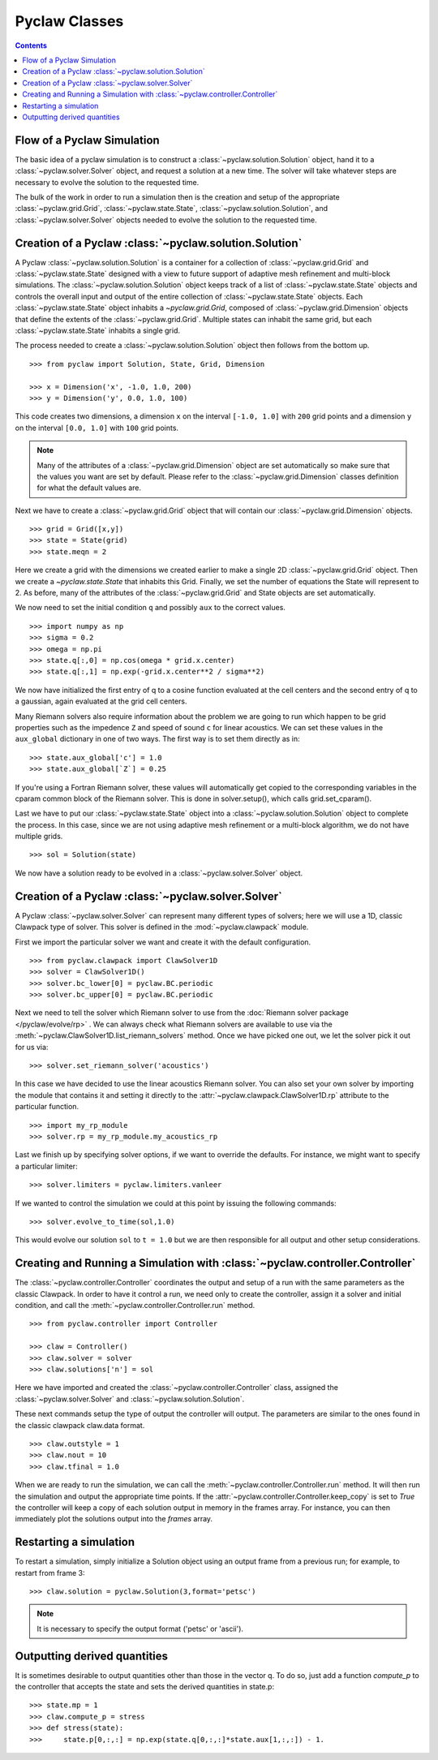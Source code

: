 .. _pyclaw_classes:
  
*****************************************
Pyclaw Classes
*****************************************
.. contents::

Flow of a Pyclaw Simulation
===========================

The basic idea of a pyclaw simulation is to construct a
:class:`~pyclaw.solution.Solution` object, hand it to a
:class:`~pyclaw.solver.Solver` object, and request a solution at a new
time.  The solver will take whatever steps are necessary to evolve the solution
to the requested time.

.. image:: images/pyclaw_architecture_flow.*

The bulk of the work in order to run a simulation then is the creation and
setup of the appropriate :class:`~pyclaw.grid.Grid`, :class:`~pyclaw.state.State`,
:class:`~pyclaw.solution.Solution`, and :class:`~pyclaw.solver.Solver`
objects needed to evolve the solution to the requested time.

Creation of a Pyclaw :class:`~pyclaw.solution.Solution`
=======================================================

.. image:: images/solution.pdf

A Pyclaw :class:`~pyclaw.solution.Solution` is a container for a collection of
:class:`~pyclaw.grid.Grid` and :class:`~pyclaw.state.State` designed with a 
view to future support of adaptive mesh 
refinement and multi-block simulations. The :class:`~pyclaw.solution.Solution` 
object keeps track of a list of :class:`~pyclaw.state.State` objects
and controls the overall input and output of the entire collection of 
:class:`~pyclaw.state.State` objects.  Each
:class:`~pyclaw.state.State` object inhabits a `~pyclaw.grid.Grid`, composed of
:class:`~pyclaw.grid.Dimension` objects that define the extents 
of the :class:`~pyclaw.grid.Grid`.  Multiple states can inhabit the same
grid, but each :class:`~pyclaw.state.State` inhabits a single grid.

The process needed to create a :class:`~pyclaw.solution.Solution` object then
follows from the bottom up.

::

    >>> from pyclaw import Solution, State, Grid, Dimension
    
    >>> x = Dimension('x', -1.0, 1.0, 200)
    >>> y = Dimension('y', 0.0, 1.0, 100)
    
This code creates two dimensions, a dimension ``x``  on the interval 
``[-1.0, 1.0]`` with ``200`` grid points and a dimension ``y`` on the interval
``[0.0, 1.0]`` with ``100`` grid points.  

.. note:: 

    Many of the attributes of a :class:`~pyclaw.grid.Dimension`
    object are set automatically so make sure that the values you want are set
    by default.  Please refer to the :class:`~pyclaw.grid.Dimension`
    classes definition for what the default values are.

Next we have to create a :class:`~pyclaw.grid.Grid` object that will
contain our :class:`~pyclaw.grid.Dimension` objects.

::

    >>> grid = Grid([x,y])
    >>> state = State(grid)
    >>> state.meqn = 2

Here we create a grid with the dimensions we created earlier to make a single
2D :class:`~pyclaw.grid.Grid` object.  Then we create a `~pyclaw.state.State`
that inhabits this Grid. Finally, we set the number of equations the State
will represent to 2.  As before, many of the attributes of the
:class:`~pyclaw.grid.Grid` and State objects are set automatically.

We now need to set the initial condition ``q`` and possibly ``aux`` to the correct
values.  

::

    >>> import numpy as np
    >>> sigma = 0.2
    >>> omega = np.pi
    >>> state.q[:,0] = np.cos(omega * grid.x.center)
    >>> state.q[:,1] = np.exp(-grid.x.center**2 / sigma**2)
    
We now have initialized the first entry of q to a cosine function 
evaluated at the cell centers and the second entry of q to a gaussian, again
evaluated at the grid cell centers.

Many Riemann solvers also require information about the problem we are going
to run which happen to be grid properties such as the impedence ``Z`` and 
speed of sound ``c`` for linear acoustics.  We can set these values in the 
``aux_global`` dictionary in one of two ways.  The first way is to set them
directly as in:

::

    >>> state.aux_global['c'] = 1.0
    >>> state.aux_global[`Z`] = 0.25
    
If you're using a Fortran Riemann solver, these values will automatically get
copied to the corresponding variables in the cparam common block of the
Riemann solver.  This is done in solver.setup(), which calls grid.set_cparam().

Last we have to put our :class:`~pyclaw.state.State` object into a 
:class:`~pyclaw.solution.Solution` object to complete the process.  In this
case, since we are not using adaptive mesh refinement or a multi-block
algorithm, we do not have multiple grids.

::

    >>> sol = Solution(state)
    
We now have a solution ready to be evolved in a 
:class:`~pyclaw.solver.Solver` object.


Creation of a Pyclaw :class:`~pyclaw.solver.Solver`
==========================================================

A Pyclaw :class:`~pyclaw.solver.Solver` can represent many different
types of solvers; here we will use a 1D, classic Clawpack type of
solver.  This solver is defined in the :mod:`~pyclaw.clawpack` module.

First we import the particular solver we want and create it with the default 
configuration.

::

    >>> from pyclaw.clawpack import ClawSolver1D
    >>> solver = ClawSolver1D()
    >>> solver.bc_lower[0] = pyclaw.BC.periodic
    >>> solver.bc_upper[0] = pyclaw.BC.periodic

Next we need to tell the solver which Riemann solver to use from the
:doc:`Riemann solver package </pyclaw/evolve/rp>` .  We can always check what 
Riemann solvers are available to use via the 
:meth:`~pyclaw.ClawSolver1D.list_riemann_solvers` method.  Once we have
picked one out, we let the solver pick it out for us via:

::

    >>> solver.set_riemann_solver('acoustics')

In this case we have decided to use the linear acoustics Riemann solver.  You 
can also set your own solver by importing the module that contains it and 
setting it directly to the :attr:`~pyclaw.clawpack.ClawSolver1D.rp`
attribute to the particular function.

::

    >>> import my_rp_module
    >>> solver.rp = my_rp_module.my_acoustics_rp

Last we finish up by specifying solver options, if we want to override the
defaults.  For instance, we might want to specify a particular limiter::

    >>> solver.limiters = pyclaw.limiters.vanleer
    
If we wanted to control the simulation we could at this point by issuing the 
following commands:

::

    >>> solver.evolve_to_time(sol,1.0)
    
This would evolve our solution ``sol`` to ``t = 1.0`` but we are then
responsible for all output and other setup considerations.

Creating and Running a Simulation with :class:`~pyclaw.controller.Controller`
=============================================================================

The :class:`~pyclaw.controller.Controller` coordinates the output and setup of
a run with the same parameters as the classic Clawpack.  In order to have it 
control a run, we need only to create the controller, assign it a solver and
initial condition, and call the :meth:`~pyclaw.controller.Controller.run`
method.

::

    >>> from pyclaw.controller import Controller

    >>> claw = Controller()
    >>> claw.solver = solver
    >>> claw.solutions['n'] = sol
    
Here we have imported and created the :class:`~pyclaw.controller.Controller` 
class, assigned the :class:`~pyclaw.solver.Solver` and 
:class:`~pyclaw.solution.Solution`.

These next commands setup the type of output the controller will output.  The
parameters are similar to the ones found in the classic clawpack claw.data 
format.

::

    >>> claw.outstyle = 1
    >>> claw.nout = 10
    >>> claw.tfinal = 1.0
    
When we are ready to run the simulation, we can call the 
:meth:`~pyclaw.controller.Controller.run` method.  It will then run the
simulation and output the appropriate time points.  If the 
:attr:`~pyclaw.controller.Controller.keep_copy` is set to *True* the 
controller will keep a copy of each solution output in memory in the frames array.  For
instance, you can then immediately plot the solutions output into the *frames*
array.


Restarting a simulation
=========================
To restart a simulation, simply initialize a Solution object using an output
frame from a previous run; for example, to restart from frame 3::

    >>> claw.solution = pyclaw.Solution(3,format='petsc')

.. note::
    
    It is necessary to specify the output format ('petsc' or 'ascii').


Outputting derived quantities
===============================
It is sometimes desirable to output quantities other than those
in the vector q.  To do so, just add a function `compute_p` to 
the controller that accepts the state and sets the derived quantities
in state.p::

    >>> state.mp = 1
    >>> claw.compute_p = stress
    >>> def stress(state):
    >>>     state.p[0,:,:] = np.exp(state.q[0,:,:]*state.aux[1,:,:]) - 1.

